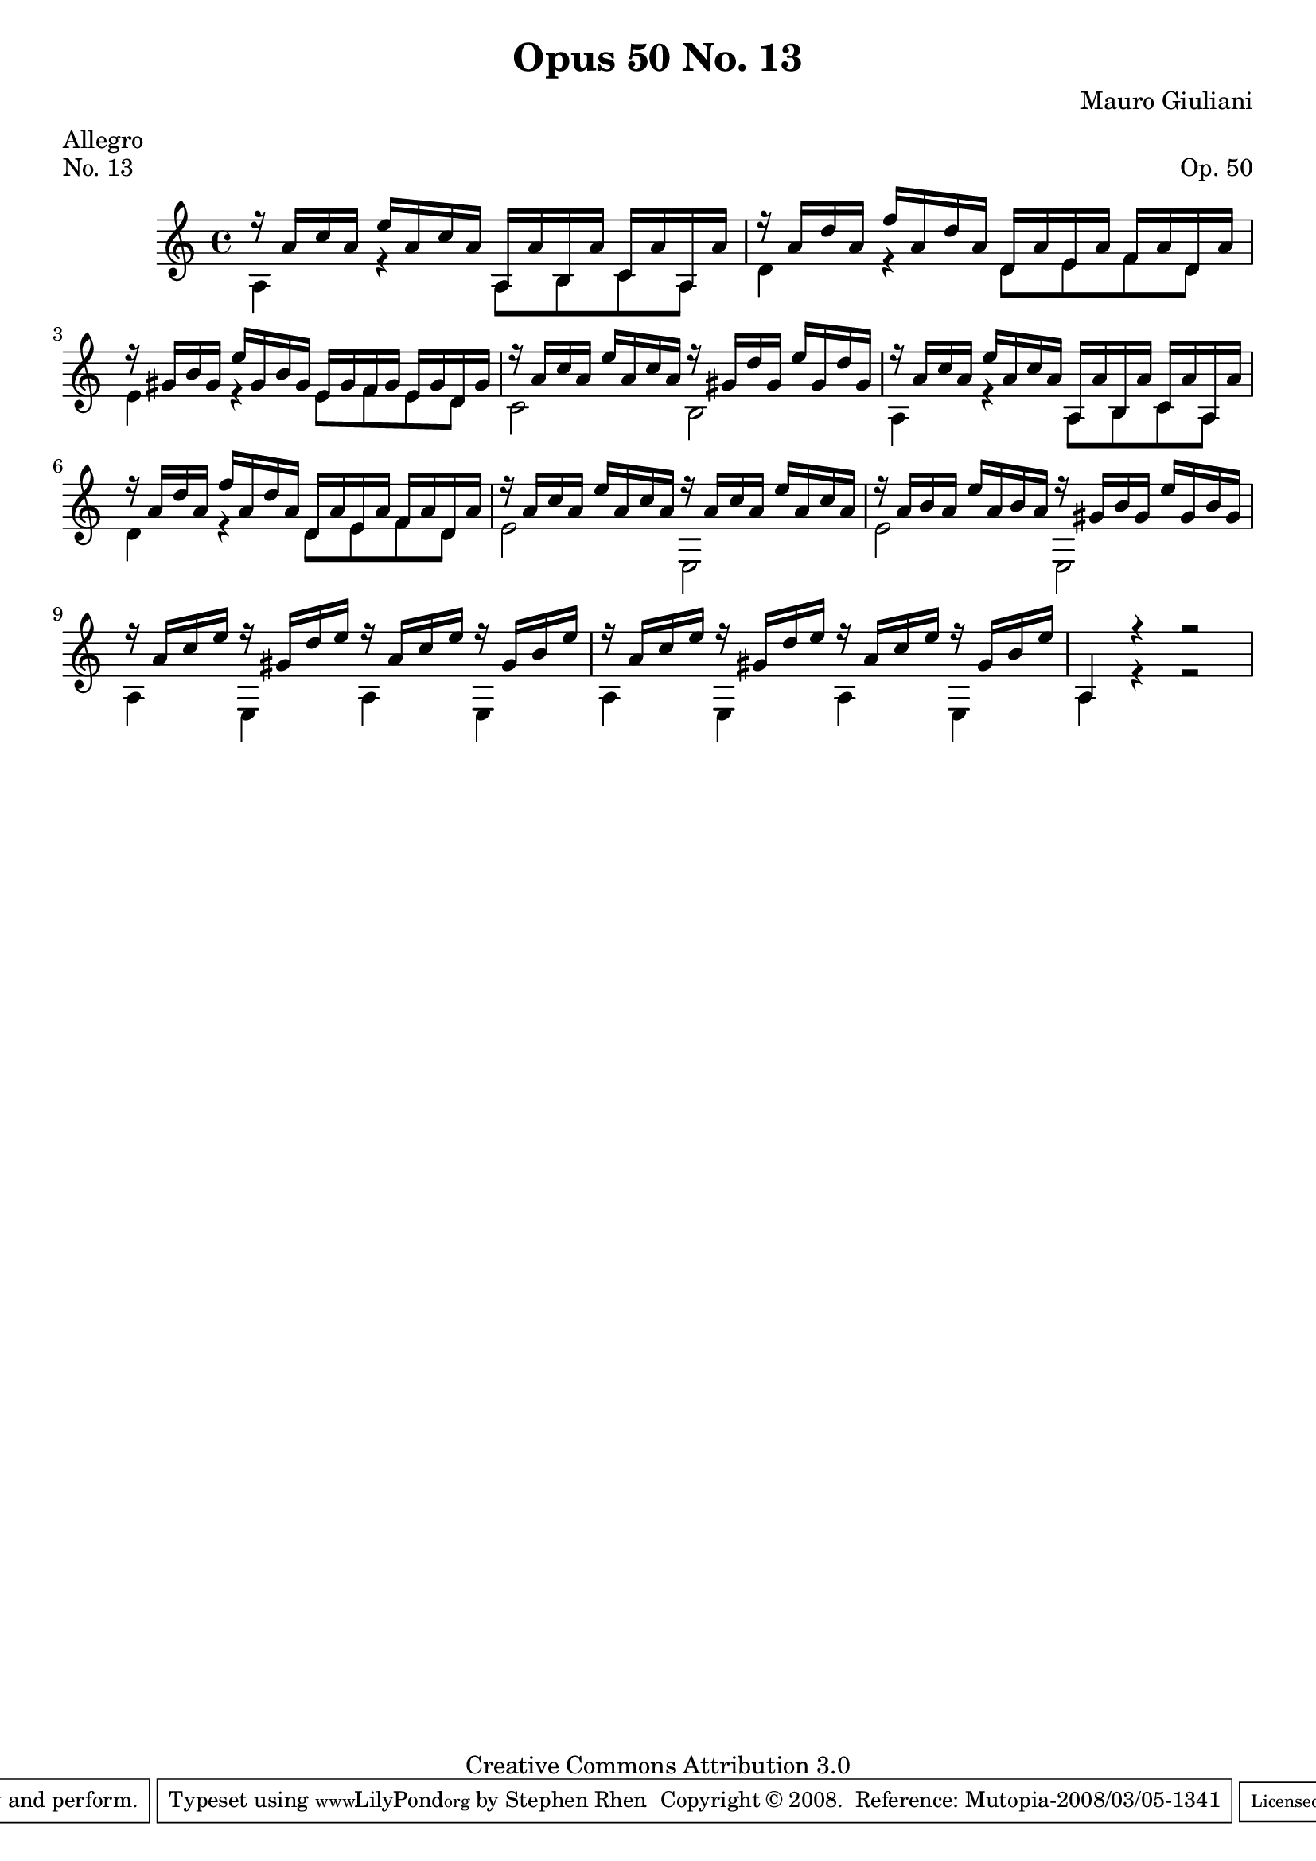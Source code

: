 \version "2.10.33"

\header {
  title             = "Opus 50 No. 13"
  composer          = "Mauro Giuliani"
  meter             = "Allegro"
  opus              = "Op. 50"
  piece             = "No. 13"
  mutopiacomposer   = "GiulianiM"
  mutopiainstrument = "Guitar"
  source            = "Statens musikbibliotek - The Music Library of Sweden"
  style             = "Classical"
  copyright         = "Creative Commons Attribution 3.0"
  maintainer        = "Stephen Rhen"
  maintainerEmail   = "srhen@verizon.net"
 footer = "Mutopia-2008/03/05-1341"
 tagline = \markup { \override #'(box-padding . 1.0) \override #'(baseline-skip . 2.7) \box \center-align { \small \line { Sheet music from \with-url #"http://www.MutopiaProject.org" \line { \teeny www. \hspace #-1.0 MutopiaProject \hspace #-1.0 \teeny .org \hspace #0.5 } • \hspace #0.5 \italic Free to download, with the \italic freedom to distribute, modify and perform. } \line { \small \line { Typeset using \with-url #"http://www.LilyPond.org" \line { \teeny www. \hspace #-1.0 LilyPond \hspace #-1.0 \teeny .org } by \maintainer \hspace #-1.0 . \hspace #0.5 Copyright © 2008. \hspace #0.5 Reference: \footer } } \line { \teeny \line { Licensed under the Creative Commons Attribution 3.0 (Unported) License, for details see: \hspace #-0.5 \with-url #"http://creativecommons.org/licenses/by/3.0" http://creativecommons.org/licenses/by/3.0 } } } }
}

saprano = \relative a' {
  \stemUp
  r16 a c a e' a, c a a,16 a' b, a' c, a' a, a'
  r16 a d a f' a, d a d,16 a' e a f a d, a'
  r16 gis b gis e' gis, b gis e gis f gis e gis d gis
  r16 a c a e' a, c a r gis d' gis, e' gis, d' gis,
%5
  r16 a c a e' a, c a a, a' b, a' c, a' a, a'
  r16 a d a f' a, d a d, a' e a f a d, a'
  r16 a c a e' a, c a r a c a e' a, c a
  r16 a b a e' a, b a r gis b gis e' gis, b gis
  r16 a c e r gis, d' e r a, c e r gis, b e
%10
  r16 a, c e r gis, d' e r a, c e r gis, b e
  a,,4 r r2
}

bass = \relative a {
  \stemDown
  a4 r a8 b c a
  d4 r d8 e f d
  e4 r e8 f e d
  c2 b
%5
  a4 r a8 b c a
  d4 r d8 e f d
  e2 e,
  e'2 e,
  a4 e a e
%10
  a4 e a e
  a4 r r2
}

\score {
  {
    \key a \minor
    \time 4/4
    << \saprano \\ \bass >>
  }
  \layout {
    \context {
      \Staff
      midiInstrument = "acoustic guitar (nylon)"
      \override NoteCollision #'merge-differently-headed = ##t
      \override NoteCollision #'merge-differently-dotted = ##t
    }
  }
  \midi {
    \context {
      \Score
      tempoWholesPerMinute = #(ly:make-moment 144 4)
    }
  }
}

  

